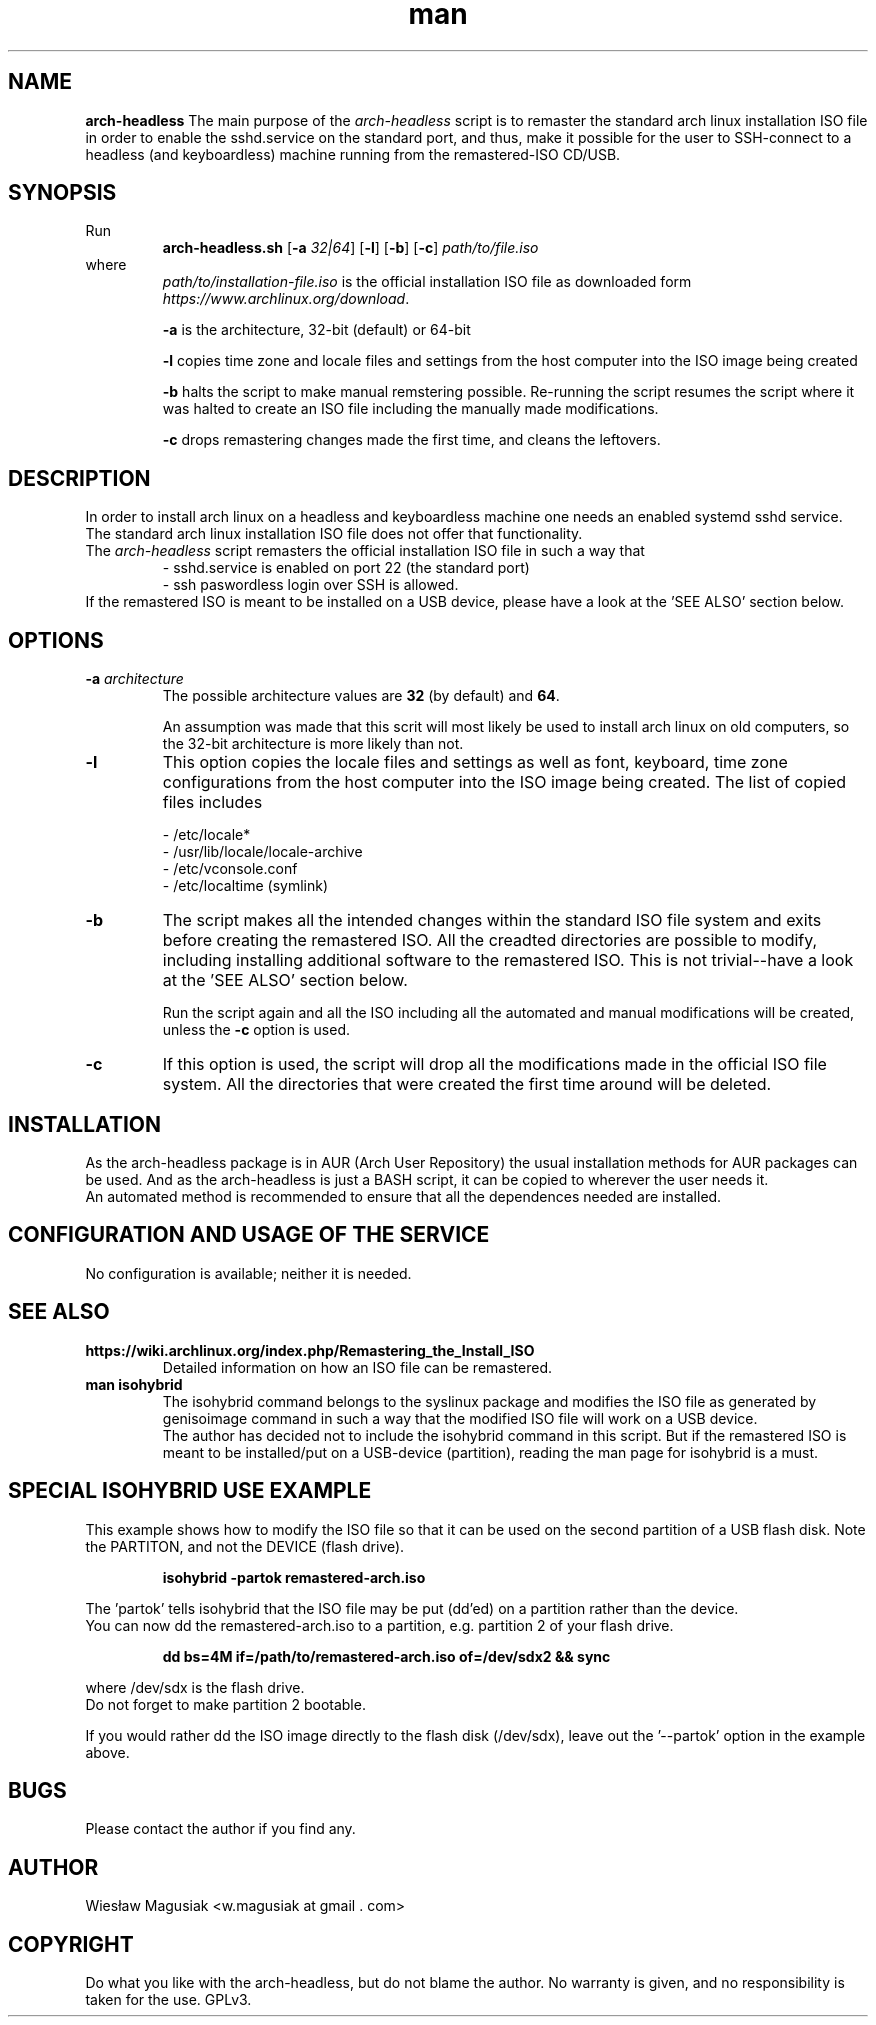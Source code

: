 .\" Man pages for arch-headless

.TH man 1 "2015-07-19" "1.11" "arch-headless man pages"

.SH NAME
.B "arch-headless"
The main purpose of the \fIarch-headless\fR script is to remaster the standard arch linux installation ISO file in order to enable the sshd.service on the standard port, and thus, make it possible for the user to SSH-connect to a headless (and keyboardless) machine running from the remastered-ISO CD/USB.

.SH SYNOPSIS
Run
.RS
.B arch-headless.sh
[\fB\-a\fR\fI 32|64\fR] [\fB-l\fR] [\fB-b\fR] [\fB-c\fR] \fIpath/to/file.iso\fR
.RE
.br
where
.RS
\fIpath/to/installation-file.iso\fR is the official installation ISO file as downloaded form \fIhttps://www.archlinux.org/download\fR.
.PP
\fB-a\fR  is the architecture, 32-bit (default) or 64-bit
.PP
.PP
\fB-l\fR  copies time zone and locale files and settings from the host computer into the ISO image being created
.PP
\fB-b\fR  halts the script to make manual remstering possible. Re-running the script resumes the script where it was halted to create an ISO file including the manually made modifications.
.PP
\fB-c\fR  drops remastering changes made the first time, and cleans the leftovers.
.RE

.SH "DESCRIPTION"
In order to install arch linux on a headless and keyboardless machine one needs an enabled systemd sshd service. The standard arch linux installation ISO file does not offer that functionality.
.br
The \fIarch-headless\fR script remasters the official installation ISO file in such a way that
.RS
- sshd.service is enabled on port 22 (the standard port)
.br
- ssh paswordless login over SSH is allowed.
.RE
If the remastered ISO is meant to be installed on a USB device, please have a look at the 'SEE ALSO' section below.

.SH OPTIONS
.TP
\fB-a \fIarchitecture\fR
The possible architecture values are \fB32\fR (by default) and \fB64\fR.
.PP
.RS
An assumption was made that this scrit will most likely be used to install arch linux on old computers, so the 32-bit architecture is more likely than not.
.RE
.TP
\fB-l\fR
This option copies the locale files and settings as well as font, keyboard, time zone configurations from the host computer into the ISO image being created. The list of copied files includes
.PP
.RS
- /etc/locale*
.br
- /usr/lib/locale/locale-archive
.br
- /etc/vconsole.conf
.br
- /etc/localtime (symlink)
.RE
.TP
\fB-b\fR
The script makes all the intended changes within the standard ISO file system and exits before creating the remastered ISO. All the creadted directories are possible to modify, including installing additional software to the remastered ISO. This is not trivial--have a look at the 'SEE ALSO' section below.
.PP
.RS
Run the script again and all the ISO including all the automated and manual modifications will be created, unless the \fB-c\fR option is used.
.RE
.TP
\fB-c\fR
If this option is used, the script will drop all the modifications made in the official ISO file system. All the directories that were created the first time around  will be deleted.

.SH INSTALLATION
As the arch-headless package is in AUR (Arch User Repository) the usual installation methods for AUR packages can be used. And as the arch-headless is just a BASH script, it can be copied to wherever the user needs it.
.br
An automated method is recommended to ensure that all the dependences needed are installed.

.SH CONFIGURATION AND USAGE OF THE SERVICE
No configuration is available; neither it is needed.

.SH SEE ALSO
.TP
.B https://wiki.archlinux.org/index.php/Remastering_the_Install_ISO
Detailed information on how an ISO file can be remastered.
.TP
.B man isohybrid
The isohybrid command belongs to the syslinux package and modifies the ISO file as generated by genisoimage command in such a way that the modified ISO file will work on a USB device.
.br
The author has decided not to include the isohybrid command in this script. But if the remastered ISO is meant to be installed/put on a USB-device (partition), reading the man page for isohybrid is a must.

.SH SPECIAL ISOHYBRID USE EXAMPLE
This example shows how to modify the ISO file so that it can be used on the second partition of a USB flash disk. Note the PARTITON, and not the DEVICE (flash drive).
.PP
.RS
.B isohybrid -partok remastered-arch.iso
.RE
.PP
The 'partok' tells isohybrid that the ISO file may be put (dd'ed) on a partition rather than the device.
.br
You can now dd the remastered-arch.iso to a partition, e.g. partition 2 of your flash drive.
.PP
.RS
.B dd bs=4M if=/path/to/remastered-arch.iso of=/dev/sdx2 && sync
.RE
.PP
where /dev/sdx is the flash drive.
.br
Do not forget to make partition 2 bootable.
.PP
If you would rather dd the ISO image directly to the flash disk (/dev/sdx), leave out the '--partok' option in the example above.


.SH BUGS
Please contact the author if you find any.

.SH AUTHOR
.AU
Wiesław Magusiak <w.magusiak at gmail . com>

.SH COPYRIGHT
Do what you like with the arch-headless, but do not blame the author. No warranty is given, and no responsibility is taken for the use. GPLv3.
